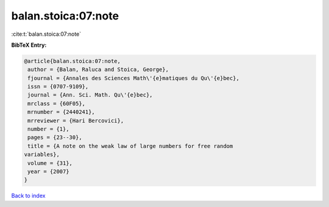 balan.stoica:07:note
====================

:cite:t:`balan.stoica:07:note`

**BibTeX Entry:**

.. code-block:: bibtex

   @article{balan.stoica:07:note,
    author = {Balan, Raluca and Stoica, George},
    fjournal = {Annales des Sciences Math\'{e}matiques du Qu\'{e}bec},
    issn = {0707-9109},
    journal = {Ann. Sci. Math. Qu\'{e}bec},
    mrclass = {60F05},
    mrnumber = {2440241},
    mrreviewer = {Hari Bercovici},
    number = {1},
    pages = {23--30},
    title = {A note on the weak law of large numbers for free random
   variables},
    volume = {31},
    year = {2007}
   }

`Back to index <../By-Cite-Keys.html>`_
